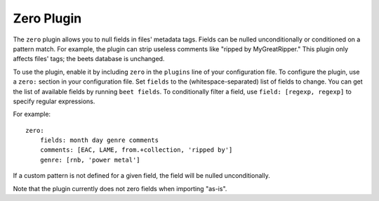 Zero Plugin
===========

The ``zero`` plugin allows you to null fields in files' metadata tags. Fields
can be nulled unconditionally or conditioned on a pattern match. For example,
the plugin can strip useless comments like "ripped by MyGreatRipper." This
plugin only affects files' tags; the beets database is unchanged.

To use the plugin, enable it by including ``zero`` in the ``plugins`` line of
your configuration file. To configure the plugin, use a ``zero:`` section in
your configuration file. Set ``fields`` to the (whitespace-separated) list of
fields to change. You can get the list of available fields by running ``beet
fields``.  To conditionally filter a field, use ``field: [regexp, regexp]`` to
specify regular expressions.

For example::

    zero:
        fields: month day genre comments
        comments: [EAC, LAME, from.+collection, 'ripped by']
        genre: [rnb, 'power metal']

If a custom pattern is not defined for a given field, the field will be nulled
unconditionally.

Note that the plugin currently does not zero fields when importing "as-is".
